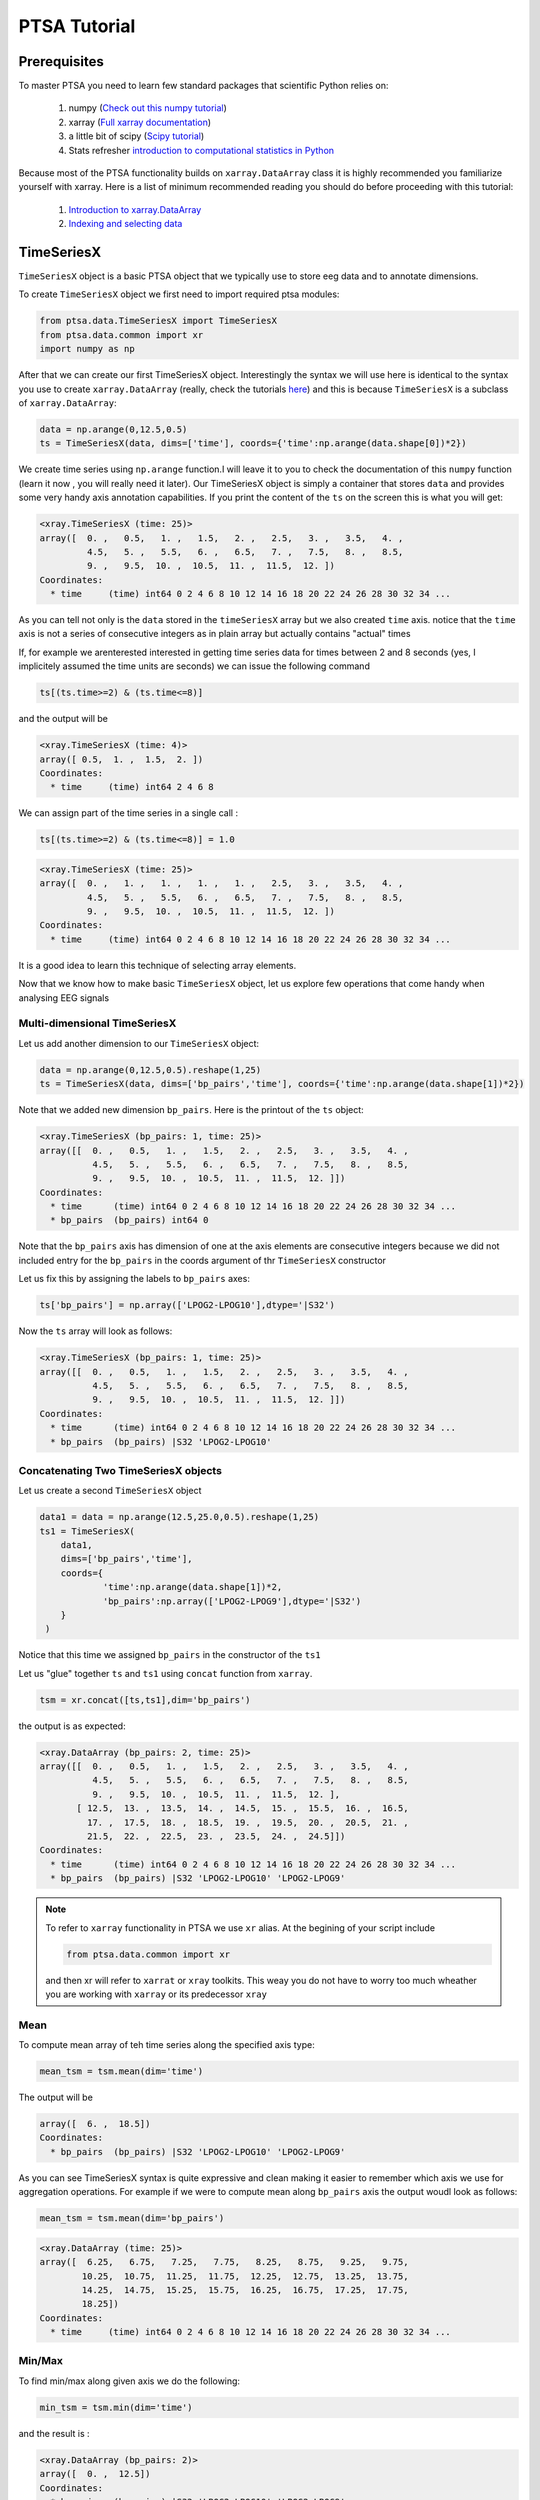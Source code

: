 .. _tutorial:

PTSA Tutorial
===============

Prerequisites
--------------
To master PTSA you need to learn few standard packages that scientific Python relies on:

 1. numpy (`Check out this numpy tutorial <https://docs.scipy.org/doc/numpy-dev/user/quickstart.html>`__)
 2. xarray (`Full xarray documentation <http://xarray.pydata.org/en/stable/>`__)
 3. a little bit of scipy (`Scipy tutorial <http://docs.scipy.org/doc/scipy/reference/tutorial/>`__)
 4. Stats refresher `introduction to computational statistics in Python <http://people.duke.edu/~ccc14/sta-663-2016/>`__

Because most of the PTSA functionality builds on ``xarray.DataArray`` class it is highly recommended
you familiarize yourself with xarray. Here is a list of minimum recommended reading
you should do before proceeding with this tutorial:

 1.  `Introduction to xarray.DataArray <http://xarray.pydata.org/en/stable/data-structures.html>`__
 2.  `Indexing and selecting data <http://xarray.pydata.org/en/stable/indexing.html>`__


TimeSeriesX
------------

``TimeSeriesX`` object is a basic PTSA object that we typically use to store eeg data and to annotate
dimensions.

To create ``TimeSeriesX`` object we first need to import required ptsa modules:

.. code-block:: python

    from ptsa.data.TimeSeriesX import TimeSeriesX
    from ptsa.data.common import xr
    import numpy as np


After that we can create our first TimeSeriesX object. Interestingly the syntax we will use here
is identical to the syntax you use to create ``xarray.DataArray`` (really, check the tutorials
`here <http://xarray.pydata.org/en/stable/data-structures.html>`__) and this is because ``TimeSeriesX`` is a subclass of
``xarray.DataArray``:

.. code-block:: python

    data = np.arange(0,12.5,0.5)
    ts = TimeSeriesX(data, dims=['time'], coords={'time':np.arange(data.shape[0])*2})

We create time series using ``np.arange`` function.I will leave it to you to check the documentation of this ``numpy``
function (learn it now , you will really need it later). Our TimeSeriesX object is simply a container that
stores ``data`` and provides some very handy axis annotation capabilities. If you print the content of the ``ts`` on
the screen this is what you will get:

.. code-block:: bash

    <xray.TimeSeriesX (time: 25)>
    array([  0. ,   0.5,   1. ,   1.5,   2. ,   2.5,   3. ,   3.5,   4. ,
             4.5,   5. ,   5.5,   6. ,   6.5,   7. ,   7.5,   8. ,   8.5,
             9. ,   9.5,  10. ,  10.5,  11. ,  11.5,  12. ])
    Coordinates:
      * time     (time) int64 0 2 4 6 8 10 12 14 16 18 20 22 24 26 28 30 32 34 ...

As you can tell not only is the ``data`` stored in the ``timeSeriesX`` array but we also created ``time`` axis. notice
that the ``time`` axis is not a series of consecutive integers as in plain array but actually contains
"actual" times

If, for example we arenterested interested in getting time series data for times between 2 and 8 seconds
(yes, I implicitely assumed the time units are seconds) we can issue the following command

.. code-block:: python

    ts[(ts.time>=2) & (ts.time<=8)]

and the output will be

.. code-block:: bash

    <xray.TimeSeriesX (time: 4)>
    array([ 0.5,  1. ,  1.5,  2. ])
    Coordinates:
      * time     (time) int64 2 4 6 8

We can assign part of the time series in a single call :

.. code-block:: python

    ts[(ts.time>=2) & (ts.time<=8)] = 1.0

.. code-block:: python

        <xray.TimeSeriesX (time: 25)>
        array([  0. ,   1. ,   1. ,   1. ,   1. ,   2.5,   3. ,   3.5,   4. ,
                 4.5,   5. ,   5.5,   6. ,   6.5,   7. ,   7.5,   8. ,   8.5,
                 9. ,   9.5,  10. ,  10.5,  11. ,  11.5,  12. ])
        Coordinates:
          * time     (time) int64 0 2 4 6 8 10 12 14 16 18 20 22 24 26 28 30 32 34 ...

It is a good idea to learn this technique of selecting array elements.



Now that we know how to make basic  ``TimeSeriesX`` object, let us explore few operations that come handy
when analysing EEG signals


Multi-dimensional TimeSeriesX
~~~~~~~~~~~~~~~~~~~~~~~~~~~~~~~

Let us add another dimension to our ``TimeSeriesX`` object:

.. code-block:: python

    data = np.arange(0,12.5,0.5).reshape(1,25)
    ts = TimeSeriesX(data, dims=['bp_pairs','time'], coords={'time':np.arange(data.shape[1])*2})

Note that we added new dimension ``bp_pairs``. Here is the printout of the ``ts`` object:

.. code-block:: python

    <xray.TimeSeriesX (bp_pairs: 1, time: 25)>
    array([[  0. ,   0.5,   1. ,   1.5,   2. ,   2.5,   3. ,   3.5,   4. ,
              4.5,   5. ,   5.5,   6. ,   6.5,   7. ,   7.5,   8. ,   8.5,
              9. ,   9.5,  10. ,  10.5,  11. ,  11.5,  12. ]])
    Coordinates:
      * time      (time) int64 0 2 4 6 8 10 12 14 16 18 20 22 24 26 28 30 32 34 ...
      * bp_pairs  (bp_pairs) int64 0

Note that the ``bp_pairs`` axis has dimension of one at the axis elements are consecutive integers because we did not
included entry for the ``bp_pairs`` in the coords argument of thr ``TimeSeriesX`` constructor

Let us fix this by assigning the labels to ``bp_pairs`` axes:

.. code-block:: python

    ts['bp_pairs'] = np.array(['LPOG2-LPOG10'],dtype='|S32')

Now the ``ts`` array will look as follows:

.. code-block:: python

    <xray.TimeSeriesX (bp_pairs: 1, time: 25)>
    array([[  0. ,   0.5,   1. ,   1.5,   2. ,   2.5,   3. ,   3.5,   4. ,
              4.5,   5. ,   5.5,   6. ,   6.5,   7. ,   7.5,   8. ,   8.5,
              9. ,   9.5,  10. ,  10.5,  11. ,  11.5,  12. ]])
    Coordinates:
      * time      (time) int64 0 2 4 6 8 10 12 14 16 18 20 22 24 26 28 30 32 34 ...
      * bp_pairs  (bp_pairs) |S32 'LPOG2-LPOG10'


Concatenating Two TimeSeriesX objects
~~~~~~~~~~~~~~~~~~~~~~~~~~~~~~~~~~~~~~

Let us create a second ``TimeSeriesX`` object

.. code-block:: python

    data1 = data = np.arange(12.5,25.0,0.5).reshape(1,25)
    ts1 = TimeSeriesX(
        data1,
        dims=['bp_pairs','time'],
        coords={
                'time':np.arange(data.shape[1])*2,
                'bp_pairs':np.array(['LPOG2-LPOG9'],dtype='|S32')
        }
     )

Notice that this time we assigned ``bp_pairs`` in the constructor of the ``ts1``

Let us "glue" together ``ts`` and ``ts1`` using ``concat`` function from ``xarray``.

.. code-block:: python

    tsm = xr.concat([ts,ts1],dim='bp_pairs')

the output is as expected:

.. code-block:: python

    <xray.DataArray (bp_pairs: 2, time: 25)>
    array([[  0. ,   0.5,   1. ,   1.5,   2. ,   2.5,   3. ,   3.5,   4. ,
              4.5,   5. ,   5.5,   6. ,   6.5,   7. ,   7.5,   8. ,   8.5,
              9. ,   9.5,  10. ,  10.5,  11. ,  11.5,  12. ],
           [ 12.5,  13. ,  13.5,  14. ,  14.5,  15. ,  15.5,  16. ,  16.5,
             17. ,  17.5,  18. ,  18.5,  19. ,  19.5,  20. ,  20.5,  21. ,
             21.5,  22. ,  22.5,  23. ,  23.5,  24. ,  24.5]])
    Coordinates:
      * time      (time) int64 0 2 4 6 8 10 12 14 16 18 20 22 24 26 28 30 32 34 ...
      * bp_pairs  (bp_pairs) |S32 'LPOG2-LPOG10' 'LPOG2-LPOG9'

.. note::

    To refer to ``xarray`` functionality in PTSA we use ``xr`` alias. At the begining of your script include

    .. code-block:: python

        from ptsa.data.common import xr

    and then xr will refer to ``xarrat`` or ``xray`` toolkits. This weay you do not have to worry too much
    wheather you are working with ``xarray`` or its predecessor ``xray``

Mean
~~~~~~

To compute mean array of teh time series along the specified axis type:

.. code-block:: python

    mean_tsm = tsm.mean(dim='time')

The output will be

.. code-block:: python

    array([  6. ,  18.5])
    Coordinates:
      * bp_pairs  (bp_pairs) |S32 'LPOG2-LPOG10' 'LPOG2-LPOG9'

As you can see TimeSeriesX syntax is quite expressive and clean making it easier to remember which axis we use for
aggregation operations. For example if we were to compute mean along ``bp_pairs`` axis
the output woudl look as follows:


.. code-block:: python

    mean_tsm = tsm.mean(dim='bp_pairs')

.. code-block:: python

    <xray.DataArray (time: 25)>
    array([  6.25,   6.75,   7.25,   7.75,   8.25,   8.75,   9.25,   9.75,
            10.25,  10.75,  11.25,  11.75,  12.25,  12.75,  13.25,  13.75,
            14.25,  14.75,  15.25,  15.75,  16.25,  16.75,  17.25,  17.75,
            18.25])
    Coordinates:
      * time     (time) int64 0 2 4 6 8 10 12 14 16 18 20 22 24 26 28 30 32 34 ...


Min/Max
~~~~~~~~

To find min/max along given axis we do the following:

.. code-block:: python

    min_tsm = tsm.min(dim='time')

and the result is :

.. code-block:: python

    <xray.DataArray (bp_pairs: 2)>
    array([  0. ,  12.5])
    Coordinates:
      * bp_pairs  (bp_pairs) |S32 'LPOG2-LPOG10' 'LPOG2-LPOG9'

Obviously for max operation you woudl replace ``min`` with ``max`` in the above code.
I will leave this challenging exercise for you to complete by the end of the quarter.


Standard Deviation
~~~~~~~~~~~~~~~~~~~~
Finding standard deviation is easy as well

.. code-block:: python

    std_tsm = tsm.min(dim='time')

with output being

.. code-block:: python

    <xray.DataArray (bp_pairs: 2)>
    array([ 3.60555128,  3.60555128])
    Coordinates:
      * bp_pairs  (bp_pairs) |S32 'LPOG2-LPOG10' 'LPOG2-LPOG9'


Transposing axes in TimeSeriesX
~~~~~~~~~~~~~~~~~~~~~~~~~~~~~~~~~~~~

Quite often you will find it very convenient to rearrange the order of axes in your multi-dimmensional array.
TimeSeriesX makes it very easy:

.. code-block:: python

    swapaxes_tsm = tsm.transpose('time','bp_pairs')

All you have to do is to call ``transpose`` function and list names of all dimensions in the desired order. Take a look:

.. code-block:: python

    <xray.DataArray (time: 25, bp_pairs: 2)>
    array([[  0. ,  12.5],
           [  0.5,  13. ],
           [  1. ,  13.5],
           [  1.5,  14. ],
           [  2. ,  14.5],
           [  2.5,  15. ],
           [  3. ,  15.5],
           [  3.5,  16. ],
           [  4. ,  16.5],
           [  4.5,  17. ],
           [  5. ,  17.5],
           [  5.5,  18. ],
           [  6. ,  18.5],
           [  6.5,  19. ],
           [  7. ,  19.5],
           [  7.5,  20. ],
           [  8. ,  20.5],
           [  8.5,  21. ],
           [  9. ,  21.5],
           [  9.5,  22. ],
           [ 10. ,  22.5],
           [ 10.5,  23. ],
           [ 11. ,  23.5],
           [ 11.5,  24. ],
           [ 12. ,  24.5]])
    Coordinates:
      * time      (time) int64 0 2 4 6 8 10 12 14 16 18 20 22 24 26 28 30 32 34 ...
      * bp_pairs  (bp_pairs) |S32 'LPOG2-LPOG10' 'LPOG2-LPOG9'


Other useful aggregation operations
~~~~~~~~~~~~~~~~~~~~~~~~~~~~~~~~~~~~~

Since ``TimeseriesX`` is a subclass of ``xarray.DataArray``, you can use all sorts of aggregation operations
that ``xarray.DataArray`` provides. For a full list of those please consult
`Computation with  DataArray <http://xarray.pydata.org/en/stable/computation.html>`__ or
`xarray API <http://xarray.pydata.org/en/stable/api.html>`__
